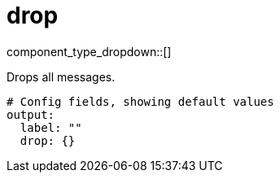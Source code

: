 = drop
:type: output
:status: stable
:categories: ["Utility"]



////
     THIS FILE IS AUTOGENERATED!

     To make changes please edit the corresponding source file under internal/impl/<provider>.
////


component_type_dropdown::[]


Drops all messages.

```yml
# Config fields, showing default values
output:
  label: ""
  drop: {}
```


